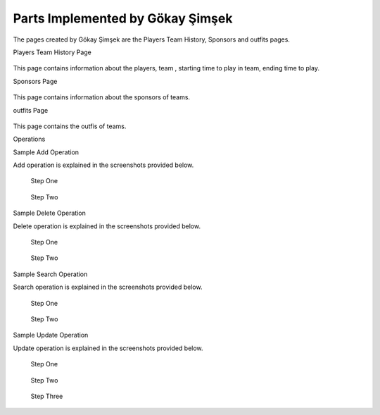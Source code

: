 Parts Implemented by Gökay Şimşek
=================================
The pages created by Gökay Şimşek are the Players Team History, Sponsors and outfits pages.

Players Team History Page

.. figure:: playerTeamHistoryPage.PNG
      :scale: 50 %
      :alt: screenshot of playerTeamHistoryPage page

This page contains information about the players, team , starting time to play in team, ending time to play.

Sponsors Page

.. figure:: sponsorPage.PNG
      :scale: 50 %
      :alt: screenshot of players page

This page contains information about the sponsors of teams.

outfits Page

.. figure:: OutFitsPage.PNG
      :scale: 50 %
      :alt: screenshot of players page

This page contains the outfis of teams.


Operations


Sample Add Operation

Add operation is explained in the screenshots provided below.

.. figure:: natsPageAdd1.PNG
      :scale: 50 %
      :alt: screenshot of players page

      Step One



.. figure:: natsPageAdd2.PNG
      :scale: 50 %
      :alt: screenshot of players page

      Step Two

Sample Delete Operation

Delete operation is explained in the screenshots provided below.

.. figure:: natsPageDelete1.PNG
      :scale: 50 %
      :alt: screenshot of players page

      Step One


.. figure:: natsPageDelete2.PNG
      :scale: 50 %
      :alt: screenshot of players page

      Step Two

Sample Search Operation

Search operation is explained in the screenshots provided below.

.. figure:: natsPageFind1.PNG
      :scale: 50 %
      :alt: screenshot of players page

      Step One


.. figure:: natsPageFind2.PNG
      :scale: 50 %
      :alt: screenshot of players page

      Step Two

Sample Update Operation

Update operation is explained in the screenshots provided below.

.. figure:: natsPageUpdate1.PNG
      :scale: 50 %
      :alt: screenshot of players page

      Step One

.. figure:: natsPageUpdate2.PNG
      :scale: 50 %
      :alt: screenshot of players page

      Step Two

.. figure:: natsPageUpdate3.PNG
      :scale: 50 %
      :alt: screenshot of players page

      Step Three